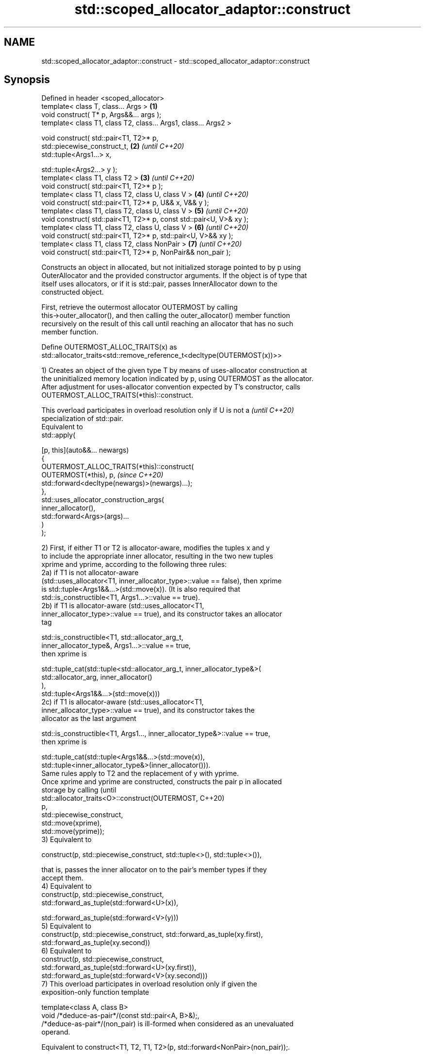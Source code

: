 .TH std::scoped_allocator_adaptor::construct 3 "2024.06.10" "http://cppreference.com" "C++ Standard Libary"
.SH NAME
std::scoped_allocator_adaptor::construct \- std::scoped_allocator_adaptor::construct

.SH Synopsis
   Defined in header <scoped_allocator>
   template< class T, class... Args >                                 \fB(1)\fP
   void construct( T* p, Args&&... args );
   template< class T1, class T2, class... Args1, class... Args2 >

   void construct( std::pair<T1, T2>* p,
                   std::piecewise_construct_t,                        \fB(2)\fP \fI(until C++20)\fP
                   std::tuple<Args1...> x,

                   std::tuple<Args2...> y );
   template< class T1, class T2 >                                     \fB(3)\fP \fI(until C++20)\fP
   void construct( std::pair<T1, T2>* p );
   template< class T1, class T2, class U, class V >                   \fB(4)\fP \fI(until C++20)\fP
   void construct( std::pair<T1, T2>* p, U&& x, V&& y );
   template< class T1, class T2, class U, class V >                   \fB(5)\fP \fI(until C++20)\fP
   void construct( std::pair<T1, T2>* p, const std::pair<U, V>& xy );
   template< class T1, class T2, class U, class V >                   \fB(6)\fP \fI(until C++20)\fP
   void construct( std::pair<T1, T2>* p, std::pair<U, V>&& xy );
   template< class T1, class T2, class NonPair >                      \fB(7)\fP \fI(until C++20)\fP
   void construct( std::pair<T1, T2>* p, NonPair&& non_pair );

   Constructs an object in allocated, but not initialized storage pointed to by p using
   OuterAllocator and the provided constructor arguments. If the object is of type that
   itself uses allocators, or if it is std::pair, passes InnerAllocator down to the
   constructed object.

   First, retrieve the outermost allocator OUTERMOST by calling
   this->outer_allocator(), and then calling the outer_allocator() member function
   recursively on the result of this call until reaching an allocator that has no such
   member function.

   Define OUTERMOST_ALLOC_TRAITS(x) as
   std::allocator_traits<std::remove_reference_t<decltype(OUTERMOST(x))>>

   1) Creates an object of the given type T by means of uses-allocator construction at
   the uninitialized memory location indicated by p, using OUTERMOST as the allocator.
   After adjustment for uses-allocator convention expected by T's constructor, calls
   OUTERMOST_ALLOC_TRAITS(*this)::construct.

   This overload participates in overload resolution only if U is not a   \fI(until C++20)\fP
   specialization of std::pair.
   Equivalent to
   std::apply(

       [p, this](auto&&... newargs)
       {
           OUTERMOST_ALLOC_TRAITS(*this)::construct(
               OUTERMOST(*this), p,                                       \fI(since C++20)\fP
   std::forward<decltype(newargs)>(newargs)...);
       },
       std::uses_allocator_construction_args(
           inner_allocator(),
           std::forward<Args>(args)...
       )
   );

   2) First, if either T1 or T2 is allocator-aware, modifies the tuples x and y
   to include the appropriate inner allocator, resulting in the two new tuples
   xprime and yprime, according to the following three rules:
   2a) if T1 is not allocator-aware
   (std::uses_allocator<T1, inner_allocator_type>::value == false), then xprime
   is std::tuple<Args1&&...>(std::move(x)). (It is also required that
   std::is_constructible<T1, Args1...>::value == true).
   2b) if T1 is allocator-aware (std::uses_allocator<T1,
   inner_allocator_type>::value == true), and its constructor takes an allocator
   tag

   std::is_constructible<T1, std::allocator_arg_t,
                         inner_allocator_type&, Args1...>::value == true,
   then xprime is

   std::tuple_cat(std::tuple<std::allocator_arg_t, inner_allocator_type&>(
                       std::allocator_arg, inner_allocator()
                  ),
                  std::tuple<Args1&&...>(std::move(x)))
   2c) if T1 is allocator-aware (std::uses_allocator<T1,
   inner_allocator_type>::value == true), and its constructor takes the
   allocator as the last argument

   std::is_constructible<T1, Args1..., inner_allocator_type&>::value == true,
   then xprime is

   std::tuple_cat(std::tuple<Args1&&...>(std::move(x)),
                  std::tuple<inner_allocator_type&>(inner_allocator())).
   Same rules apply to T2 and the replacement of y with yprime.
   Once xprime and yprime are constructed, constructs the pair p in allocated
   storage by calling                                                            (until
   std::allocator_traits<O>::construct(OUTERMOST,                                C++20)
                                       p,
                                       std::piecewise_construct,
                                       std::move(xprime),
                                       std::move(yprime));
   3) Equivalent to

   construct(p, std::piecewise_construct, std::tuple<>(), std::tuple<>()),

   that is, passes the inner allocator on to the pair's member types if they
   accept them.
   4) Equivalent to
   construct(p, std::piecewise_construct,
   std::forward_as_tuple(std::forward<U>(x)),

    std::forward_as_tuple(std::forward<V>(y)))
   5) Equivalent to
   construct(p, std::piecewise_construct, std::forward_as_tuple(xy.first),
                                          std::forward_as_tuple(xy.second))
   6) Equivalent to
   construct(p, std::piecewise_construct,
                std::forward_as_tuple(std::forward<U>(xy.first)),
                std::forward_as_tuple(std::forward<V>(xy.second)))
   7) This overload participates in overload resolution only if given the
   exposition-only function template

   template<class A, class B>
   void /*deduce-as-pair*/(const std::pair<A, B>&);,
   /*deduce-as-pair*/(non_pair) is ill-formed when considered as an unevaluated
   operand.

   Equivalent to construct<T1, T2, T1, T2>(p, std::forward<NonPair>(non_pair));.

.SH Parameters

   p        - pointer to allocated, but not initialized storage
   args...  - the constructor arguments to pass to the constructor of T
   x        - the constructor arguments to pass to the constructor of T1
   y        - the constructor arguments to pass to the constructor of T2
   xy       - the pair whose two members are the constructor arguments for T1 and T2
   non_pair - non-pair argument to convert to pair for further construction

.SH Return value

   \fI(none)\fP

.SH Notes

   This function is called (through std::allocator_traits) by any allocator-aware
   object, such as std::vector, that was given a std::scoped_allocator_adaptor as the
   allocator to use. Since inner_allocator is itself an instance of
   std::scoped_allocator_adaptor, this function will also be called when the
   allocator-aware objects constructed through this function start constructing their
   own members.

   Defect reports

   The following behavior-changing defect reports were applied retroactively to
   previously published C++ standards.

      DR    Applied to       Behavior as published              Correct behavior
                       first overload is mistakenly used constrained to not accept
   LWG 2975 C++11      for pair construction in some     pairs
                       cases
   P0475R1  C++11      pair piecewise construction may   transformed to tuples of
                       copy the arguments                references to avoid copy
   LWG 3525 C++11      no overload could handle non-pair reconstructing overload added
                       types convertible to pair

.SH See also

   construct     constructs an object in the allocated storage
   \fB[static]\fP      \fI(function template)\fP
   construct     constructs an object in allocated storage
   \fI(until C++20)\fP \fI(public member function of std::allocator<T>)\fP
